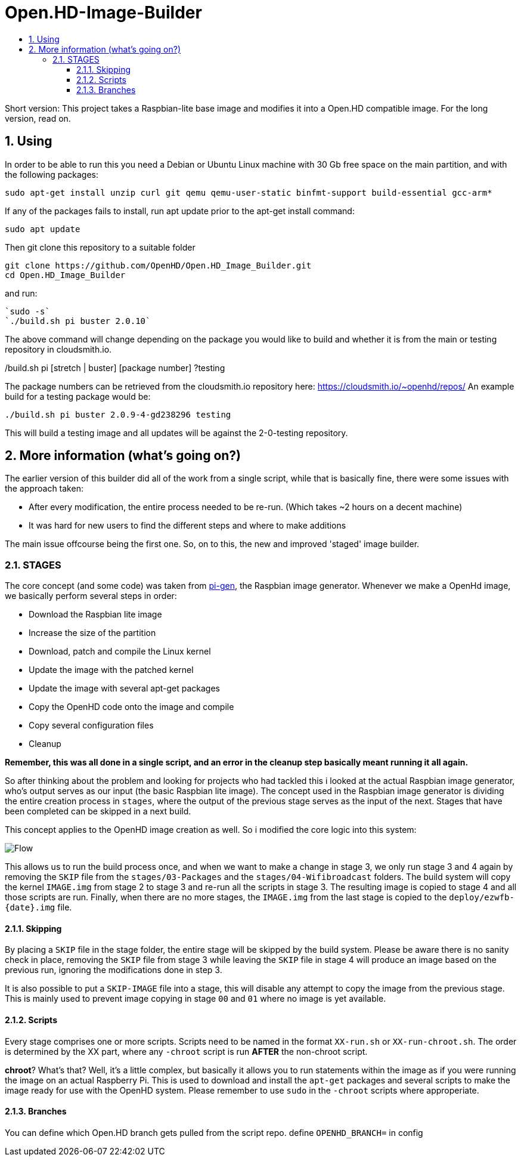 // SETTINGS \\

:doctype: book

// -- Table of Contents

:toc:
:toclevels: 3
:toc-title:  
:toc-placement!:

// -- Icons

ifdef::env-github[]

:caution-caption: :fire:
:important-caption: :exclamation:
:note-caption: :paperclip:
:tip-caption: :bulb:
:warning-caption: :warning:
endif::[]

ifdef::env-github[]
:status:
:outfilesuffix: .asciidoc
endif::[]

:sectanchors:
:numbered:

// SETTINGS END \\

# Open.HD-Image-Builder

// Table of Contents
toc::[]

Short version: This project takes a Raspbian-lite base image and modifies it into a Open.HD compatible image.
For the long version, read on.

## Using
In order to be able to run this you need a Debian or Ubuntu Linux machine with 30 Gb free space on the main partition, and with the following packages:

```sh
sudo apt-get install unzip curl git qemu qemu-user-static binfmt-support build-essential gcc-arm*
```

If any of the packages fails to install, run apt update prior to the apt-get install command:
```
sudo apt update
```

Then git clone this repository to a suitable folder 

```sh
git clone https://github.com/OpenHD/Open.HD_Image_Builder.git
cd Open.HD_Image_Builder
```

and run:

```sh
`sudo -s`
`./build.sh pi buster 2.0.10`
```

The above command will change depending on the package you would like to build and whether it is from the main or testing repository in cloudsmith.io.

./build.sh pi [stretch | buster] [package number] ?testing

The package numbers can be retrieved from the cloudsmith.io repository here: https://cloudsmith.io/~openhd/repos/
An example build for a testing package would be:

`./build.sh pi buster 2.0.9-4-gd238296 testing`

This will build a testing image and all updates will be against the 2-0-testing repository.


## More information (what's going on?)
The earlier version of this builder did all of the work from a single script, while that is basically fine, there were some issues with the approach taken:

- After every modification, the entire process needed to be re-run. (Which takes ~2 hours on a decent machine)
- It was hard for new users to find the different steps and where to make additions

The main issue offcourse being the first one.
So, on to this, the new and improved 'staged' image builder.

### STAGES
The core concept (and some code) was taken from link:https://github.com/RPi-Distro/pi-gen[pi-gen], the Raspbian image generator.
Whenever we make a OpenHd image, we basically perform several steps in order:

- Download the Raspbian lite image
- Increase the size of the partition
- Download, patch and compile the Linux kernel
- Update the image with the patched kernel
- Update the image with several apt-get packages
- Copy the OpenHD code onto the image and compile
- Copy several configuration files
- Cleanup

*Remember, this was all done in a single script, and an error in the cleanup step basically meant running it all again.*

So after thinking about the problem and looking for projects who had tackled this i looked at the actual Raspbian image generator, who's output serves as our input (the basic Raspbian lite image). The concept used in the Raspbian image generator is dividing the entire creation process in `stages`, where the output of the previous stage serves as the input of the next. Stages that have been completed can be skipped in a next build.

This concept applies to the OpenHD image creation as well. So i modified the core logic into this system:

image::https://github.com/OpenHD/Open.HD_Image_Builder/raw/master/Builder%20flow.png[Flow]

This allows us to run the build process once, and when we want to make a change in stage 3, we only run stage 3 and 4 again by removing the `SKIP` file from the `stages/03-Packages` and the `stages/04-Wifibroadcast` folders. The build system will copy the kernel `IMAGE.img` from stage 2 to stage 3 and re-run all the scripts in stage 3. The resulting image is copied to stage 4 and all those scripts are run. Finally, when there are no more stages, the `IMAGE.img` from the last stage is copied to the `deploy/ezwfb-{date}.img` file.

#### Skipping
By placing a `SKIP` file in the stage folder, the entire stage will be skipped by the build system. Please be aware there is no sanity check in place, removing the `SKIP` file from stage 3 while leaving the `SKIP` file in stage 4 will produce an image based on the previous run, ignoring the modifications done in step 3.

It is also possible to put a `SKIP-IMAGE` file into a stage, this will disable any attempt to copy the image from the previous stage. This is mainly used to prevent image copying in stage `00` and `01` where no image is yet available.

#### Scripts
Every stage comprises one or more scripts. Scripts need to be named in the format `XX-run.sh` or `XX-run-chroot.sh`. The order is determined by the XX part, where any `-chroot` script is run **AFTER** the non-chroot script.

**chroot**? What's that? Well, it's a little complex, but basically it allows you to run statements within the image as if you were running the image on an actual Raspberry Pi. This is used to download and install the `apt-get` packages and several scripts to make the image ready for use with the OpenHD system. Please remember to use `sudo` in the `-chroot` scripts where approperiate.

#### Branches
You can define which Open.HD branch gets pulled from the script repo. define `OPENHD_BRANCH=` in config
